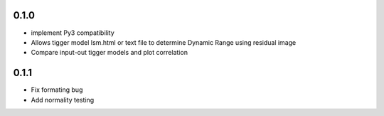 0.1.0
-----
- implement Py3 compatibility
- Allows tigger model lsm.html or text file to determine Dynamic Range
  using residual image
- Compare input-out tigger models and plot correlation

0.1.1
-----
- Fix formating bug
- Add normality testing
